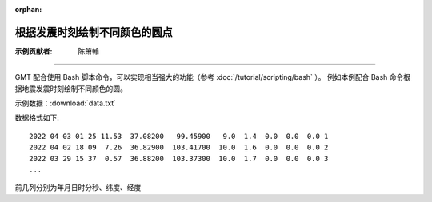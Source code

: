 :orphan:

根据发震时刻绘制不同颜色的圆点
==================================

:示例贡献者: 陈箫翰

----

GMT 配合使用 Bash 脚本命令，可以实现相当强大的功能（参考 :doc:`/tutorial/scripting/bash` ）。
例如本例配合 Bash 命令根据地震发震时刻绘制不同颜色的圆。

示例数据：:download:`data.txt` 

数据格式如下::

    2022 04 03 01 25 11.53  37.08200   99.45900   9.0  1.4  0.0  0.0  0.0 1
    2022 04 02 18 09  7.26  36.82900  103.41700  10.0  1.6  0.0  0.0  0.0 2
    2022 03 29 15 37  0.57  36.88200  103.37300  10.0  1.7  0.0  0.0  0.0 3
    ...

前几列分别为年月日时分秒、纬度、经度

.. gmtplot:: ex010.sh